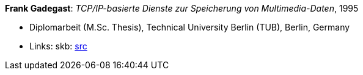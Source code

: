 *Frank Gadegast*: _TCP/IP-basierte Dienste zur Speicherung von Multimedia-Daten_, 1995

* Diplomarbeit (M.Sc. Thesis), Technical University Berlin (TUB), Berlin, Germany
* Links:
       skb: link:https://github.com/vdmeer/skb/tree/master/library/thesis/master/1990/gadegast-frank-1995.adoc[src]
ifdef::local[]
    ┃ link:/library/thesis/master/1990/[Folder]
endif::[]

